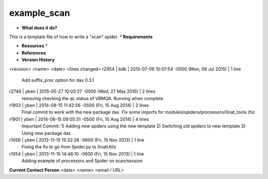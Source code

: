 example_scan
============

* **What does it do?**
This is a template file of how to write a "scan" spider.
* **Requirements**

* **Resources** *

* **References**

* **Version History**
<revision> <name> <date> <lines changed>
r2954 | bdb | 2015-07-06 10:07:54 -0500 (Mon, 06 Jul 2015) | 1 line
	Add suffix_proc option for dax 0.3.1
r2746 | yben | 2015-05-27 10:03:27 -0500 (Wed, 27 May 2015) | 2 lines
	removing checking the qc status of VBMQA.
	Running when complete
r1903 | yben | 2014-08-15 11:42:56 -0500 (Fri, 15 Aug 2014) | 2 lines
	Final commit to work with the new package dax.
	Fix some imports for modules/spiders/processors/Xnat_tools (fs)
r1901 | yben | 2014-08-15 09:05:31 -0500 (Fri, 15 Aug 2014) | 4 lines
	Important Commit:
	1) Adding new spiders using the new template
	2) Switching old spiders to new template
	3) Using new package dax
r1056 | yben | 2013-11-15 15:32:28 -0600 (Fri, 15 Nov 2013) | 1 line
	Fixing the fix to go from Spider.py to XnatUtils
r1054 | yben | 2013-11-15 14:46:10 -0600 (Fri, 15 Nov 2013) | 1 line
	Adding example of processors and Spider on scan/session

**Current Contact Person**
<date> <name> <email / URL> 
